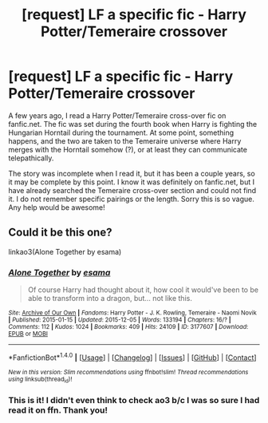 #+TITLE: [request] LF a specific fic - Harry Potter/Temeraire crossover

* [request] LF a specific fic - Harry Potter/Temeraire crossover
:PROPERTIES:
:Author: SarcasticEagle
:Score: 5
:DateUnix: 1470641573.0
:DateShort: 2016-Aug-08
:FlairText: Request
:END:
A few years ago, I read a Harry Potter/Temeraire cross-over fic on fanfic.net. The fic was set during the fourth book when Harry is fighting the Hungarian Horntail during the tournament. At some point, something happens, and the two are taken to the Temeraire universe where Harry merges with the Horntail somehow (?), or at least they can communicate telepathically.

The story was incomplete when I read it, but it has been a couple years, so it may be complete by this point. I know it was definitely on fanfic.net, but I have already searched the Temeraire cross-over section and could not find it. I do not remember specific pairings or the length. Sorry this is so vague. Any help would be awesome!


** Could it be this one?

linkao3(Alone Together by esama)
:PROPERTIES:
:Author: JollyPear
:Score: 1
:DateUnix: 1470654500.0
:DateShort: 2016-Aug-08
:END:

*** [[http://archiveofourown.org/works/3177607][*/Alone Together/*]] by [[http://archiveofourown.org/users/esama/pseuds/esama][/esama/]]

#+begin_quote
  Of course Harry had thought about it, how cool it would've been to be able to transform into a dragon, but... not like this.
#+end_quote

^{/Site/: [[http://www.archiveofourown.org/][Archive of Our Own]] *|* /Fandoms/: Harry Potter - J. K. Rowling, Temeraire - Naomi Novik *|* /Published/: 2015-01-15 *|* /Updated/: 2015-12-05 *|* /Words/: 133194 *|* /Chapters/: 16/? *|* /Comments/: 112 *|* /Kudos/: 1024 *|* /Bookmarks/: 409 *|* /Hits/: 24109 *|* /ID/: 3177607 *|* /Download/: [[http://archiveofourown.org/downloads/es/esama/3177607/Alone%20Together.epub?updated_at=1449344628][EPUB]] or [[http://archiveofourown.org/downloads/es/esama/3177607/Alone%20Together.mobi?updated_at=1449344628][MOBI]]}

--------------

*FanfictionBot*^{1.4.0} *|* [[[https://github.com/tusing/reddit-ffn-bot/wiki/Usage][Usage]]] | [[[https://github.com/tusing/reddit-ffn-bot/wiki/Changelog][Changelog]]] | [[[https://github.com/tusing/reddit-ffn-bot/issues/][Issues]]] | [[[https://github.com/tusing/reddit-ffn-bot/][GitHub]]] | [[[https://www.reddit.com/message/compose?to=tusing][Contact]]]

^{/New in this version: Slim recommendations using/ ffnbot!slim! /Thread recommendations using/ linksub(thread_id)!}
:PROPERTIES:
:Author: FanfictionBot
:Score: 1
:DateUnix: 1470654520.0
:DateShort: 2016-Aug-08
:END:


*** This is it! I didn't even think to check ao3 b/c I was so sure I had read it on ffn. Thank you!
:PROPERTIES:
:Author: SarcasticEagle
:Score: 1
:DateUnix: 1470686045.0
:DateShort: 2016-Aug-09
:END:
